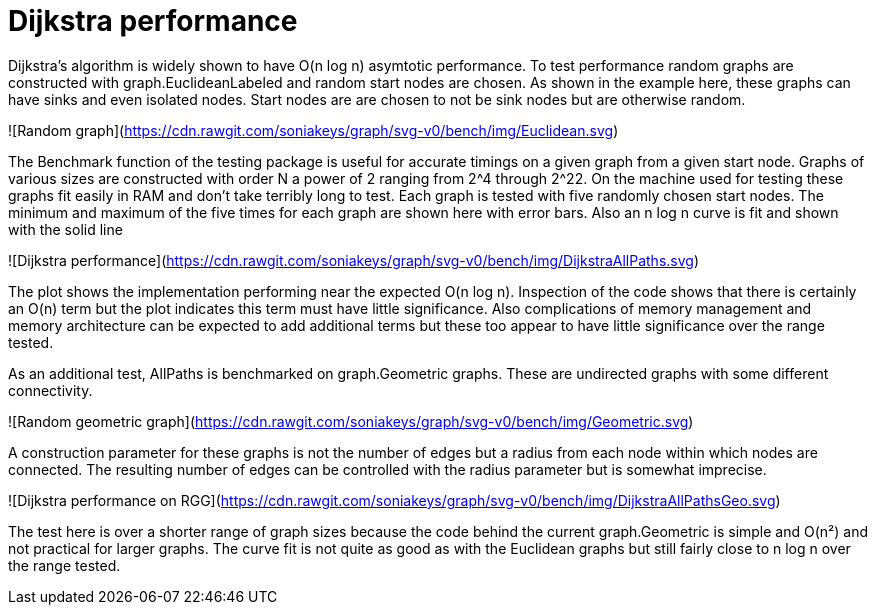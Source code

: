 # Dijkstra performance

Dijkstra's algorithm is widely shown to have O(n log n) asymtotic performance.
To test performance random graphs are constructed with graph.EuclideanLabeled
and random start nodes are chosen.  As shown in the example here, these graphs
can have sinks and even isolated nodes.  Start nodes are are chosen to not be
sink nodes but are otherwise random.

![Random graph](https://cdn.rawgit.com/soniakeys/graph/svg-v0/bench/img/Euclidean.svg)

The Benchmark function of the testing package is useful for accurate timings
on a given graph from a given start node.  Graphs of various sizes are
constructed with order N a power of 2 ranging from 2^4 through 2^22.
On the machine used for testing these graphs fit easily in RAM and don't take
terribly long to test.  Each graph is tested with five randomly chosen start
nodes.  The minimum and maximum of the five times for each graph are shown here
with error bars.  Also an n log n curve is fit and shown with the solid line

![Dijkstra performance](https://cdn.rawgit.com/soniakeys/graph/svg-v0/bench/img/DijkstraAllPaths.svg)

The plot shows the implementation performing near the expected O(n log n).
Inspection of the code shows that there is certainly an O(n) term but the plot
indicates this term must have little significance.  Also complications of
memory management and memory architecture can be expected to add additional
terms but these too appear to have little significance over the range tested.

As an additional test, AllPaths is benchmarked on graph.Geometric graphs.
These are undirected graphs with some different connectivity.

![Random geometric graph](https://cdn.rawgit.com/soniakeys/graph/svg-v0/bench/img/Geometric.svg)

A construction parameter for these graphs is not the number of edges but a
radius from each node within which nodes are connected.  The resulting number
of edges can be controlled with the radius parameter but is somewhat imprecise.

![Dijkstra performance on RGG](https://cdn.rawgit.com/soniakeys/graph/svg-v0/bench/img/DijkstraAllPathsGeo.svg)

The test here is over a shorter range of graph sizes because the code behind
the current graph.Geometric is simple and O(n²) and not practical for larger
graphs.  The curve fit is not quite as good as with the Euclidean graphs but
still fairly close to n log n over the range tested.


